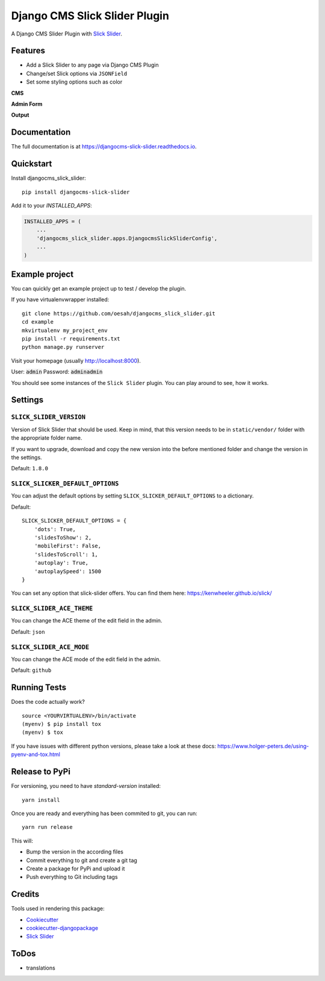 ==============================
Django CMS Slick Slider Plugin
==============================

.. image:: https://badge.fury.io/py/djangocms-slick-slider.svg
    :target: https://badge.fury.io/py/djangocms-slick-slider

.. image:: https://travis-ci.org/oesah/djangocms-slick-slider.svg?branch=master
    :target: https://travis-ci.org/oesah/djangocms-slick-slider

.. image:: https://codecov.io/gh/oesah/djangocms_slick_slider/branch/master/graph/badge.svg
    :target: https://codecov.io/gh/oesah/djangocms_slick_slider

A Django CMS Slider Plugin with `Slick Slider <http://kenwheeler.github.io/slick/>`_.

Features
--------

* Add a Slick Slider to any page via Django CMS Plugin
* Change/set Slick options via ``JSONField``
* Set some styling options such as color

**CMS**

.. image:: docs/media/admin.png
   :alt: alternate text
   :align: right


**Admin Form**

.. image:: docs/media/admin_form.png
   :alt: alternate text
   :align: right

**Output**

.. image:: docs/media/slider.png
   :alt: alternate text
   :align: right

Documentation
-------------

The full documentation is at https://djangocms-slick-slider.readthedocs.io.

Quickstart
----------

Install djangocms_slick_slider::

    pip install djangocms-slick-slider

Add it to your `INSTALLED_APPS`:

.. code-block:: python

    INSTALLED_APPS = (
        ...
        'djangocms_slick_slider.apps.DjangocmsSlickSliderConfig',
        ...
    )


Example project
---------------

You can quickly get an example project up to test / develop the plugin.

If you have virtualenvwrapper installed::

    git clone https://github.com/oesah/djangocms_slick_slider.git
    cd example
    mkvirtualenv my_project_env
    pip install -r requirements.txt
    python manage.py runserver

Visit your homepage (usually http://localhost:8000).

User: :code:`admin`
Password: :code:`adminadmin`

You should see some instances of the ``Slick Slider`` plugin. You can play around
to see, how it works.


Settings
--------

``SLICK_SLIDER_VERSION``
^^^^^^^^^^^^^^^^^^^^^^^^

Version of Slick Slider that should be used. Keep in mind, that this version
needs to be in ``static/vendor/`` folder with the appropriate folder name.

If you want to upgrade, download and copy the new version into the before
mentioned folder and change the version in the settings.

Default: ``1.8.0``


``SLICK_SLICKER_DEFAULT_OPTIONS``
^^^^^^^^^^^^^^^^^^^^^^^^^^^^^^^^^

You can adjust the default options by setting ``SLICK_SLICKER_DEFAULT_OPTIONS`` to a dictionary.

Default::

    SLICK_SLICKER_DEFAULT_OPTIONS = {
        'dots': True,
        'slidesToShow': 2,
        'mobileFirst': False,
        'slidesToScroll': 1,
        'autoplay': True,
        'autoplaySpeed': 1500
    }

You can set any option that slick-slider offers. You can find them here: https://kenwheeler.github.io/slick/

``SLICK_SLIDER_ACE_THEME``
^^^^^^^^^^^^^^^^^^^^^^^^^^

You can change the ACE theme of the edit field in the admin.

Default: ``json``

``SLICK_SLIDER_ACE_MODE``
^^^^^^^^^^^^^^^^^^^^^^^^^

You can change the ACE mode of the edit field in the admin.

Default: ``github``

Running Tests
-------------

Does the code actually work?

::

    source <YOURVIRTUALENV>/bin/activate
    (myenv) $ pip install tox
    (myenv) $ tox

If you have issues with different python versions, please take a look at
these docs: https://www.holger-peters.de/using-pyenv-and-tox.html


Release to PyPi
---------------

For versioning, you need to have `standard-version` installed::

    yarn install


Once you are ready and everything has been commited to git, you can run::

    yarn run release


This will:

* Bump the version in the according files
* Commit everything to git and create a git tag
* Create a package for PyPi and upload it
* Push everything to Git including tags


Credits
-------

Tools used in rendering this package:

*  Cookiecutter_
*  `cookiecutter-djangopackage`_
*  `Slick Slider`_

.. _Cookiecutter: https://github.com/audreyr/cookiecutter
.. _`cookiecutter-djangopackage`: https://github.com/pydanny/cookiecutter-djangopackage
.. _`Slick Slider`: http://kenwheeler.github.io/slick/


ToDos
-----

* translations
